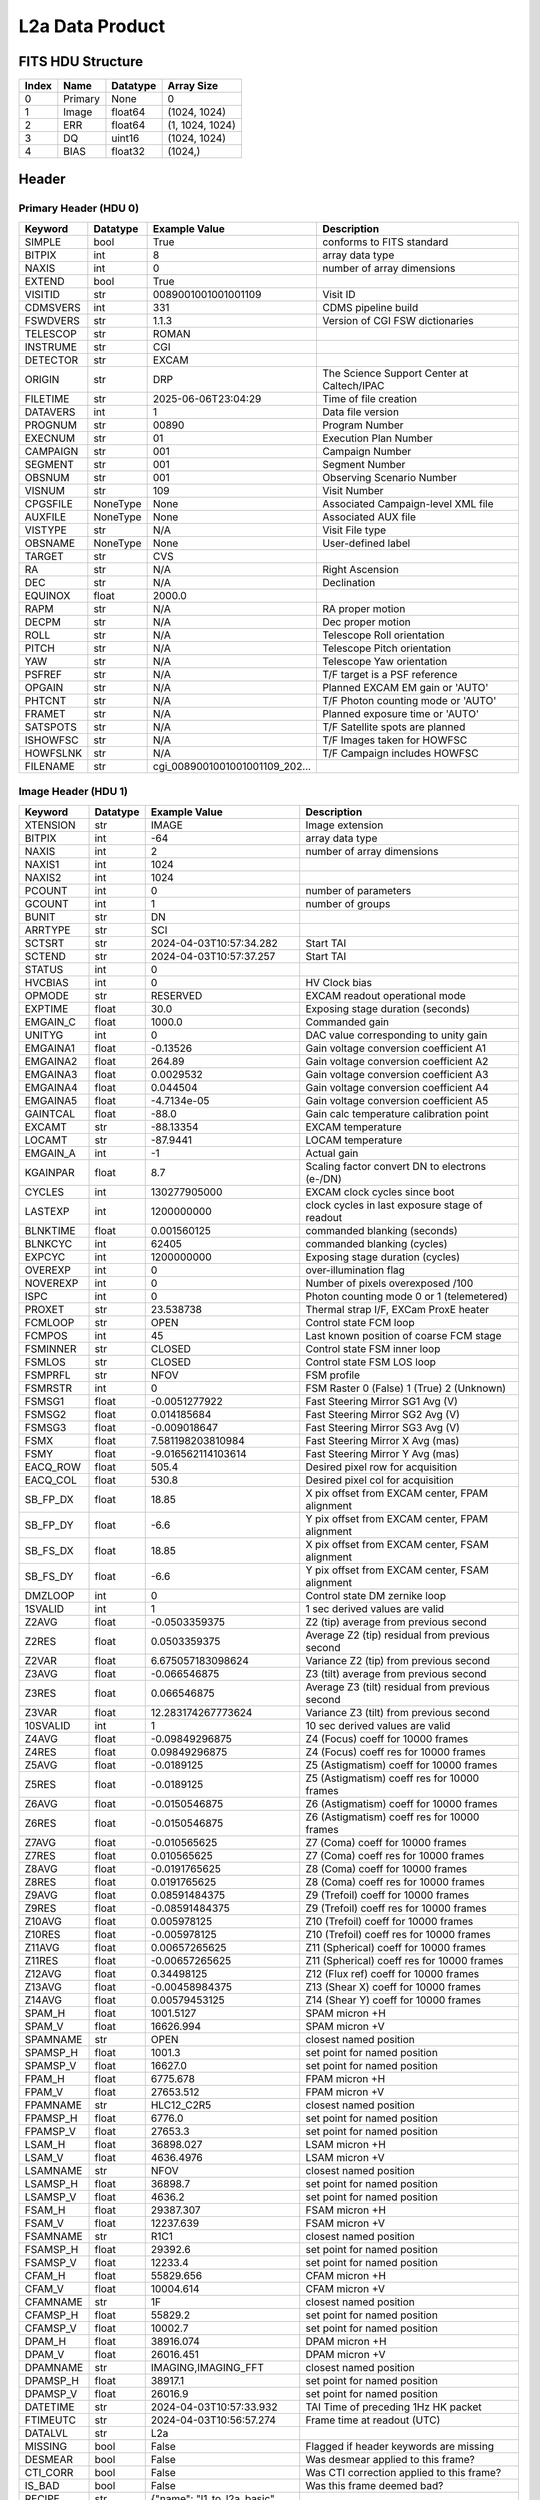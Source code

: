 .. _l2a-label:

L2a Data Product
========================================


FITS HDU Structure
------------------


+-------+------------------+----------+----------------------+
| Index | Name             | Datatype | Array Size           |
+=======+==================+==========+======================+
| 0     | Primary          | None     | 0                    |
+-------+------------------+----------+----------------------+
| 1     | Image            | float64  | (1024, 1024)         |
+-------+------------------+----------+----------------------+
| 2     | ERR              | float64  | (1, 1024, 1024)      |
+-------+------------------+----------+----------------------+
| 3     | DQ               | uint16   | (1024, 1024)         |
+-------+------------------+----------+----------------------+
| 4     | BIAS             | float32  | (1024,)              |
+-------+------------------+----------+----------------------+


Header
------

Primary Header (HDU 0)
^^^^^^^^^^^^^^^^^^^^^^


+------------+------------+--------------------------------+----------------------------------------------------+
| Keyword    | Datatype   | Example Value                  | Description                                        |
+============+============+================================+====================================================+
| SIMPLE     | bool       | True                           | conforms to FITS standard                          |
+------------+------------+--------------------------------+----------------------------------------------------+
| BITPIX     | int        | 8                              | array data type                                    |
+------------+------------+--------------------------------+----------------------------------------------------+
| NAXIS      | int        | 0                              | number of array dimensions                         |
+------------+------------+--------------------------------+----------------------------------------------------+
| EXTEND     | bool       | True                           |                                                    |
+------------+------------+--------------------------------+----------------------------------------------------+
| VISITID    | str        | 0089001001001001109            | Visit ID                                           |
+------------+------------+--------------------------------+----------------------------------------------------+
| CDMSVERS   | int        | 331                            | CDMS pipeline build                                |
+------------+------------+--------------------------------+----------------------------------------------------+
| FSWDVERS   | str        | 1.1.3                          | Version of CGI FSW dictionaries                    |
+------------+------------+--------------------------------+----------------------------------------------------+
| TELESCOP   | str        | ROMAN                          |                                                    |
+------------+------------+--------------------------------+----------------------------------------------------+
| INSTRUME   | str        | CGI                            |                                                    |
+------------+------------+--------------------------------+----------------------------------------------------+
| DETECTOR   | str        | EXCAM                          |                                                    |
+------------+------------+--------------------------------+----------------------------------------------------+
| ORIGIN     | str        | DRP                            | The Science Support Center at Caltech/IPAC         |
+------------+------------+--------------------------------+----------------------------------------------------+
| FILETIME   | str        | 2025-06-06T23:04:29            | Time of file creation                              |
+------------+------------+--------------------------------+----------------------------------------------------+
| DATAVERS   | int        | 1                              | Data file version                                  |
+------------+------------+--------------------------------+----------------------------------------------------+
| PROGNUM    | str        | 00890                          | Program Number                                     |
+------------+------------+--------------------------------+----------------------------------------------------+
| EXECNUM    | str        | 01                             | Execution Plan Number                              |
+------------+------------+--------------------------------+----------------------------------------------------+
| CAMPAIGN   | str        | 001                            | Campaign Number                                    |
+------------+------------+--------------------------------+----------------------------------------------------+
| SEGMENT    | str        | 001                            | Segment Number                                     |
+------------+------------+--------------------------------+----------------------------------------------------+
| OBSNUM     | str        | 001                            | Observing Scenario Number                          |
+------------+------------+--------------------------------+----------------------------------------------------+
| VISNUM     | str        | 109                            | Visit Number                                       |
+------------+------------+--------------------------------+----------------------------------------------------+
| CPGSFILE   | NoneType   | None                           | Associated Campaign-level XML file                 |
+------------+------------+--------------------------------+----------------------------------------------------+
| AUXFILE    | NoneType   | None                           | Associated AUX file                                |
+------------+------------+--------------------------------+----------------------------------------------------+
| VISTYPE    | str        | N/A                            | Visit File type                                    |
+------------+------------+--------------------------------+----------------------------------------------------+
| OBSNAME    | NoneType   | None                           | User-defined label                                 |
+------------+------------+--------------------------------+----------------------------------------------------+
| TARGET     | str        | CVS                            |                                                    |
+------------+------------+--------------------------------+----------------------------------------------------+
| RA         | str        | N/A                            | Right Ascension                                    |
+------------+------------+--------------------------------+----------------------------------------------------+
| DEC        | str        | N/A                            | Declination                                        |
+------------+------------+--------------------------------+----------------------------------------------------+
| EQUINOX    | float      | 2000.0                         |                                                    |
+------------+------------+--------------------------------+----------------------------------------------------+
| RAPM       | str        | N/A                            | RA proper motion                                   |
+------------+------------+--------------------------------+----------------------------------------------------+
| DECPM      | str        | N/A                            | Dec proper motion                                  |
+------------+------------+--------------------------------+----------------------------------------------------+
| ROLL       | str        | N/A                            | Telescope Roll orientation                         |
+------------+------------+--------------------------------+----------------------------------------------------+
| PITCH      | str        | N/A                            | Telescope Pitch orientation                        |
+------------+------------+--------------------------------+----------------------------------------------------+
| YAW        | str        | N/A                            | Telescope Yaw orientation                          |
+------------+------------+--------------------------------+----------------------------------------------------+
| PSFREF     | str        | N/A                            | T/F target is a PSF reference                      |
+------------+------------+--------------------------------+----------------------------------------------------+
| OPGAIN     | str        | N/A                            | Planned EXCAM EM gain or 'AUTO'                    |
+------------+------------+--------------------------------+----------------------------------------------------+
| PHTCNT     | str        | N/A                            | T/F Photon counting mode or 'AUTO'                 |
+------------+------------+--------------------------------+----------------------------------------------------+
| FRAMET     | str        | N/A                            | Planned exposure time or 'AUTO'                    |
+------------+------------+--------------------------------+----------------------------------------------------+
| SATSPOTS   | str        | N/A                            | T/F Satellite spots are planned                    |
+------------+------------+--------------------------------+----------------------------------------------------+
| ISHOWFSC   | str        | N/A                            | T/F Images taken for HOWFSC                        |
+------------+------------+--------------------------------+----------------------------------------------------+
| HOWFSLNK   | str        | N/A                            | T/F Campaign includes HOWFSC                       |
+------------+------------+--------------------------------+----------------------------------------------------+
| FILENAME   | str        | cgi_0089001001001001109_202... |                                                    |
+------------+------------+--------------------------------+----------------------------------------------------+


Image Header (HDU 1)
^^^^^^^^^^^^^^^^^^^^


+------------+------------+--------------------------------+----------------------------------------------------+
| Keyword    | Datatype   | Example Value                  | Description                                        |
+============+============+================================+====================================================+
| XTENSION   | str        | IMAGE                          | Image extension                                    |
+------------+------------+--------------------------------+----------------------------------------------------+
| BITPIX     | int        | -64                            | array data type                                    |
+------------+------------+--------------------------------+----------------------------------------------------+
| NAXIS      | int        | 2                              | number of array dimensions                         |
+------------+------------+--------------------------------+----------------------------------------------------+
| NAXIS1     | int        | 1024                           |                                                    |
+------------+------------+--------------------------------+----------------------------------------------------+
| NAXIS2     | int        | 1024                           |                                                    |
+------------+------------+--------------------------------+----------------------------------------------------+
| PCOUNT     | int        | 0                              | number of parameters                               |
+------------+------------+--------------------------------+----------------------------------------------------+
| GCOUNT     | int        | 1                              | number of groups                                   |
+------------+------------+--------------------------------+----------------------------------------------------+
| BUNIT      | str        | DN                             |                                                    |
+------------+------------+--------------------------------+----------------------------------------------------+
| ARRTYPE    | str        | SCI                            |                                                    |
+------------+------------+--------------------------------+----------------------------------------------------+
| SCTSRT     | str        | 2024-04-03T10:57:34.282        | Start TAI                                          |
+------------+------------+--------------------------------+----------------------------------------------------+
| SCTEND     | str        | 2024-04-03T10:57:37.257        | Start TAI                                          |
+------------+------------+--------------------------------+----------------------------------------------------+
| STATUS     | int        | 0                              |                                                    |
+------------+------------+--------------------------------+----------------------------------------------------+
| HVCBIAS    | int        | 0                              | HV Clock bias                                      |
+------------+------------+--------------------------------+----------------------------------------------------+
| OPMODE     | str        | RESERVED                       | EXCAM readout operational mode                     |
+------------+------------+--------------------------------+----------------------------------------------------+
| EXPTIME    | float      | 30.0                           | Exposing stage duration (seconds)                  |
+------------+------------+--------------------------------+----------------------------------------------------+
| EMGAIN_C   | float      | 1000.0                         | Commanded gain                                     |
+------------+------------+--------------------------------+----------------------------------------------------+
| UNITYG     | int        | 0                              | DAC value corresponding to unity gain              |
+------------+------------+--------------------------------+----------------------------------------------------+
| EMGAINA1   | float      | -0.13526                       | Gain voltage conversion coefficient A1             |
+------------+------------+--------------------------------+----------------------------------------------------+
| EMGAINA2   | float      | 264.89                         | Gain voltage conversion coefficient A2             |
+------------+------------+--------------------------------+----------------------------------------------------+
| EMGAINA3   | float      | 0.0029532                      | Gain voltage conversion coefficient A3             |
+------------+------------+--------------------------------+----------------------------------------------------+
| EMGAINA4   | float      | 0.044504                       | Gain voltage conversion coefficient A4             |
+------------+------------+--------------------------------+----------------------------------------------------+
| EMGAINA5   | float      | -4.7134e-05                    | Gain voltage conversion coefficient A5             |
+------------+------------+--------------------------------+----------------------------------------------------+
| GAINTCAL   | float      | -88.0                          | Gain calc temperature calibration point            |
+------------+------------+--------------------------------+----------------------------------------------------+
| EXCAMT     | str        | -88.13354                      | EXCAM temperature                                  |
+------------+------------+--------------------------------+----------------------------------------------------+
| LOCAMT     | str        | -87.9441                       | LOCAM temperature                                  |
+------------+------------+--------------------------------+----------------------------------------------------+
| EMGAIN_A   | int        | -1                             | Actual gain                                        |
+------------+------------+--------------------------------+----------------------------------------------------+
| KGAINPAR   | float      | 8.7                            | Scaling factor convert DN to electrons (e-/DN)     |
+------------+------------+--------------------------------+----------------------------------------------------+
| CYCLES     | int        | 130277905000                   | EXCAM clock cycles since boot                      |
+------------+------------+--------------------------------+----------------------------------------------------+
| LASTEXP    | int        | 1200000000                     | clock cycles in last exposure stage of readout     |
+------------+------------+--------------------------------+----------------------------------------------------+
| BLNKTIME   | float      | 0.001560125                    | commanded blanking (seconds)                       |
+------------+------------+--------------------------------+----------------------------------------------------+
| BLNKCYC    | int        | 62405                          | commanded blanking (cycles)                        |
+------------+------------+--------------------------------+----------------------------------------------------+
| EXPCYC     | int        | 1200000000                     | Exposing stage duration (cycles)                   |
+------------+------------+--------------------------------+----------------------------------------------------+
| OVEREXP    | int        | 0                              | over-illumination flag                             |
+------------+------------+--------------------------------+----------------------------------------------------+
| NOVEREXP   | int        | 0                              | Number of pixels overexposed /100                  |
+------------+------------+--------------------------------+----------------------------------------------------+
| ISPC       | int        | 0                              | Photon counting mode 0 or 1 (telemetered)          |
+------------+------------+--------------------------------+----------------------------------------------------+
| PROXET     | str        | 23.538738                      | Thermal strap I/F, EXCam ProxE heater              |
+------------+------------+--------------------------------+----------------------------------------------------+
| FCMLOOP    | str        | OPEN                           | Control state FCM loop                             |
+------------+------------+--------------------------------+----------------------------------------------------+
| FCMPOS     | int        | 45                             | Last known position of coarse FCM stage            |
+------------+------------+--------------------------------+----------------------------------------------------+
| FSMINNER   | str        | CLOSED                         | Control state FSM inner loop                       |
+------------+------------+--------------------------------+----------------------------------------------------+
| FSMLOS     | str        | CLOSED                         | Control state FSM LOS loop                         |
+------------+------------+--------------------------------+----------------------------------------------------+
| FSMPRFL    | str        | NFOV                           | FSM profile                                        |
+------------+------------+--------------------------------+----------------------------------------------------+
| FSMRSTR    | int        | 0                              | FSM Raster 0 (False) 1 (True) 2 (Unknown)          |
+------------+------------+--------------------------------+----------------------------------------------------+
| FSMSG1     | float      | -0.0051277922                  | Fast Steering Mirror SG1 Avg (V)                   |
+------------+------------+--------------------------------+----------------------------------------------------+
| FSMSG2     | float      | 0.014185684                    | Fast Steering Mirror SG2 Avg (V)                   |
+------------+------------+--------------------------------+----------------------------------------------------+
| FSMSG3     | float      | -0.009018647                   | Fast Steering Mirror SG3 Avg (V)                   |
+------------+------------+--------------------------------+----------------------------------------------------+
| FSMX       | float      | 7.581198203810984              | Fast Steering Mirror X Avg (mas)                   |
+------------+------------+--------------------------------+----------------------------------------------------+
| FSMY       | float      | -9.016562114103614             | Fast Steering Mirror Y Avg (mas)                   |
+------------+------------+--------------------------------+----------------------------------------------------+
| EACQ_ROW   | float      | 505.4                          | Desired pixel row for acquisition                  |
+------------+------------+--------------------------------+----------------------------------------------------+
| EACQ_COL   | float      | 530.8                          | Desired pixel col for acquisition                  |
+------------+------------+--------------------------------+----------------------------------------------------+
| SB_FP_DX   | float      | 18.85                          | X pix offset from EXCAM center, FPAM alignment     |
+------------+------------+--------------------------------+----------------------------------------------------+
| SB_FP_DY   | float      | -6.6                           | Y pix offset from EXCAM center, FPAM alignment     |
+------------+------------+--------------------------------+----------------------------------------------------+
| SB_FS_DX   | float      | 18.85                          | X pix offset from EXCAM center, FSAM alignment     |
+------------+------------+--------------------------------+----------------------------------------------------+
| SB_FS_DY   | float      | -6.6                           | Y pix offset from EXCAM center, FSAM alignment     |
+------------+------------+--------------------------------+----------------------------------------------------+
| DMZLOOP    | int        | 0                              | Control state DM zernike loop                      |
+------------+------------+--------------------------------+----------------------------------------------------+
| 1SVALID    | int        | 1                              | 1 sec derived values are valid                     |
+------------+------------+--------------------------------+----------------------------------------------------+
| Z2AVG      | float      | -0.0503359375                  | Z2 (tip) average from previous second              |
+------------+------------+--------------------------------+----------------------------------------------------+
| Z2RES      | float      | 0.0503359375                   | Average Z2 (tip) residual from previous second     |
+------------+------------+--------------------------------+----------------------------------------------------+
| Z2VAR      | float      | 6.675057183098624              | Variance Z2 (tip) from previous second             |
+------------+------------+--------------------------------+----------------------------------------------------+
| Z3AVG      | float      | -0.066546875                   | Z3 (tilt) average from previous second             |
+------------+------------+--------------------------------+----------------------------------------------------+
| Z3RES      | float      | 0.066546875                    | Average Z3 (tilt) residual from previous second    |
+------------+------------+--------------------------------+----------------------------------------------------+
| Z3VAR      | float      | 12.283174267773624             | Variance Z3 (tilt) from previous second            |
+------------+------------+--------------------------------+----------------------------------------------------+
| 10SVALID   | int        | 1                              | 10 sec derived values are valid                    |
+------------+------------+--------------------------------+----------------------------------------------------+
| Z4AVG      | float      | -0.09849296875                 | Z4 (Focus) coeff for 10000 frames                  |
+------------+------------+--------------------------------+----------------------------------------------------+
| Z4RES      | float      | 0.09849296875                  | Z4 (Focus) coeff res for 10000 frames              |
+------------+------------+--------------------------------+----------------------------------------------------+
| Z5AVG      | float      | -0.0189125                     | Z5 (Astigmatism) coeff for 10000 frames            |
+------------+------------+--------------------------------+----------------------------------------------------+
| Z5RES      | float      | -0.0189125                     | Z5 (Astigmatism) coeff res for 10000 frames        |
+------------+------------+--------------------------------+----------------------------------------------------+
| Z6AVG      | float      | -0.0150546875                  | Z6 (Astigmatism) coeff for 10000 frames            |
+------------+------------+--------------------------------+----------------------------------------------------+
| Z6RES      | float      | -0.0150546875                  | Z6 (Astigmatism) coeff res for 10000 frames        |
+------------+------------+--------------------------------+----------------------------------------------------+
| Z7AVG      | float      | -0.010565625                   | Z7 (Coma) coeff for 10000 frames                   |
+------------+------------+--------------------------------+----------------------------------------------------+
| Z7RES      | float      | 0.010565625                    | Z7 (Coma) coeff res for 10000 frames               |
+------------+------------+--------------------------------+----------------------------------------------------+
| Z8AVG      | float      | -0.0191765625                  | Z8 (Coma) coeff for 10000 frames                   |
+------------+------------+--------------------------------+----------------------------------------------------+
| Z8RES      | float      | 0.0191765625                   | Z8 (Coma) coeff res for 10000 frames               |
+------------+------------+--------------------------------+----------------------------------------------------+
| Z9AVG      | float      | 0.08591484375                  | Z9 (Trefoil) coeff for 10000 frames                |
+------------+------------+--------------------------------+----------------------------------------------------+
| Z9RES      | float      | -0.08591484375                 | Z9 (Trefoil) coeff res for 10000 frames            |
+------------+------------+--------------------------------+----------------------------------------------------+
| Z10AVG     | float      | 0.005978125                    | Z10 (Trefoil) coeff for 10000 frames               |
+------------+------------+--------------------------------+----------------------------------------------------+
| Z10RES     | float      | -0.005978125                   | Z10 (Trefoil) coeff res for 10000 frames           |
+------------+------------+--------------------------------+----------------------------------------------------+
| Z11AVG     | float      | 0.00657265625                  | Z11 (Spherical) coeff for 10000 frames             |
+------------+------------+--------------------------------+----------------------------------------------------+
| Z11RES     | float      | -0.00657265625                 | Z11 (Spherical) coeff res for 10000 frames         |
+------------+------------+--------------------------------+----------------------------------------------------+
| Z12AVG     | float      | 0.34498125                     | Z12 (Flux ref) coeff for 10000 frames              |
+------------+------------+--------------------------------+----------------------------------------------------+
| Z13AVG     | float      | -0.00458984375                 | Z13 (Shear X) coeff for 10000 frames               |
+------------+------------+--------------------------------+----------------------------------------------------+
| Z14AVG     | float      | 0.00579453125                  | Z14 (Shear Y) coeff for 10000 frames               |
+------------+------------+--------------------------------+----------------------------------------------------+
| SPAM_H     | float      | 1001.5127                      | SPAM micron +H                                     |
+------------+------------+--------------------------------+----------------------------------------------------+
| SPAM_V     | float      | 16626.994                      | SPAM micron +V                                     |
+------------+------------+--------------------------------+----------------------------------------------------+
| SPAMNAME   | str        | OPEN                           | closest named position                             |
+------------+------------+--------------------------------+----------------------------------------------------+
| SPAMSP_H   | float      | 1001.3                         | set point for named position                       |
+------------+------------+--------------------------------+----------------------------------------------------+
| SPAMSP_V   | float      | 16627.0                        | set point for named position                       |
+------------+------------+--------------------------------+----------------------------------------------------+
| FPAM_H     | float      | 6775.678                       | FPAM micron +H                                     |
+------------+------------+--------------------------------+----------------------------------------------------+
| FPAM_V     | float      | 27653.512                      | FPAM micron +V                                     |
+------------+------------+--------------------------------+----------------------------------------------------+
| FPAMNAME   | str        | HLC12_C2R5                     | closest named position                             |
+------------+------------+--------------------------------+----------------------------------------------------+
| FPAMSP_H   | float      | 6776.0                         | set point for named position                       |
+------------+------------+--------------------------------+----------------------------------------------------+
| FPAMSP_V   | float      | 27653.3                        | set point for named position                       |
+------------+------------+--------------------------------+----------------------------------------------------+
| LSAM_H     | float      | 36898.027                      | LSAM micron +H                                     |
+------------+------------+--------------------------------+----------------------------------------------------+
| LSAM_V     | float      | 4636.4976                      | LSAM micron +V                                     |
+------------+------------+--------------------------------+----------------------------------------------------+
| LSAMNAME   | str        | NFOV                           | closest named position                             |
+------------+------------+--------------------------------+----------------------------------------------------+
| LSAMSP_H   | float      | 36898.7                        | set point for named position                       |
+------------+------------+--------------------------------+----------------------------------------------------+
| LSAMSP_V   | float      | 4636.2                         | set point for named position                       |
+------------+------------+--------------------------------+----------------------------------------------------+
| FSAM_H     | float      | 29387.307                      | FSAM micron +H                                     |
+------------+------------+--------------------------------+----------------------------------------------------+
| FSAM_V     | float      | 12237.639                      | FSAM micron +V                                     |
+------------+------------+--------------------------------+----------------------------------------------------+
| FSAMNAME   | str        | R1C1                           | closest named position                             |
+------------+------------+--------------------------------+----------------------------------------------------+
| FSAMSP_H   | float      | 29392.6                        | set point for named position                       |
+------------+------------+--------------------------------+----------------------------------------------------+
| FSAMSP_V   | float      | 12233.4                        | set point for named position                       |
+------------+------------+--------------------------------+----------------------------------------------------+
| CFAM_H     | float      | 55829.656                      | CFAM micron +H                                     |
+------------+------------+--------------------------------+----------------------------------------------------+
| CFAM_V     | float      | 10004.614                      | CFAM micron +V                                     |
+------------+------------+--------------------------------+----------------------------------------------------+
| CFAMNAME   | str        | 1F                             | closest named position                             |
+------------+------------+--------------------------------+----------------------------------------------------+
| CFAMSP_H   | float      | 55829.2                        | set point for named position                       |
+------------+------------+--------------------------------+----------------------------------------------------+
| CFAMSP_V   | float      | 10002.7                        | set point for named position                       |
+------------+------------+--------------------------------+----------------------------------------------------+
| DPAM_H     | float      | 38916.074                      | DPAM micron +H                                     |
+------------+------------+--------------------------------+----------------------------------------------------+
| DPAM_V     | float      | 26016.451                      | DPAM micron +V                                     |
+------------+------------+--------------------------------+----------------------------------------------------+
| DPAMNAME   | str        | IMAGING,IMAGING_FFT            | closest named position                             |
+------------+------------+--------------------------------+----------------------------------------------------+
| DPAMSP_H   | float      | 38917.1                        | set point for named position                       |
+------------+------------+--------------------------------+----------------------------------------------------+
| DPAMSP_V   | float      | 26016.9                        | set point for named position                       |
+------------+------------+--------------------------------+----------------------------------------------------+
| DATETIME   | str        | 2024-04-03T10:57:33.932        | TAI Time of preceding 1Hz HK packet                |
+------------+------------+--------------------------------+----------------------------------------------------+
| FTIMEUTC   | str        | 2024-04-03T10:56:57.274        | Frame time at readout (UTC)                        |
+------------+------------+--------------------------------+----------------------------------------------------+
| DATALVL    | str        | L2a                            |                                                    |
+------------+------------+--------------------------------+----------------------------------------------------+
| MISSING    | bool       | False                          | Flagged if header keywords are missing             |
+------------+------------+--------------------------------+----------------------------------------------------+
| DESMEAR    | bool       | False                          | Was desmear applied to this frame?                 |
+------------+------------+--------------------------------+----------------------------------------------------+
| CTI_CORR   | bool       | False                          | Was CTI correction applied to this frame?          |
+------------+------------+--------------------------------+----------------------------------------------------+
| IS_BAD     | bool       | False                          | Was this frame deemed bad?                         |
+------------+------------+--------------------------------+----------------------------------------------------+
| RECIPE     | str        | {"name": "l1_to_l2a_basic",... |                                                    |
+------------+------------+--------------------------------+----------------------------------------------------+
| DRPVERSN   | str        | 3.0-alpha                      |                                                    |
+------------+------------+--------------------------------+----------------------------------------------------+
| DRPCTIME   | str        | 2025-09-18T05:49:50.612        |                                                    |
+------------+------------+--------------------------------+----------------------------------------------------+
| FWC_PP_E   | float      | 90000.0                        |                                                    |
+------------+------------+--------------------------------+----------------------------------------------------+
| FWC_EM_E   | float      | 100000.0                       |                                                    |
+------------+------------+--------------------------------+----------------------------------------------------+
| SAT_DN     | float      | 8045.977011494252              |                                                    |
+------------+------------+--------------------------------+----------------------------------------------------+
| HISTORY    | str        | Frames cropped and bias sub... |                                                    |
+------------+------------+--------------------------------+----------------------------------------------------+


ERR Header (HDU 2)
^^^^^^^^^^^^^^^^^^


+------------+------------+--------------------------------+----------------------------------------------------+
| Keyword    | Datatype   | Example Value                  | Description                                        |
+============+============+================================+====================================================+
| XTENSION   | str        | IMAGE                          | Image extension                                    |
+------------+------------+--------------------------------+----------------------------------------------------+
| BITPIX     | int        | -64                            | array data type                                    |
+------------+------------+--------------------------------+----------------------------------------------------+
| NAXIS      | int        | 3                              | number of array dimensions                         |
+------------+------------+--------------------------------+----------------------------------------------------+
| NAXIS1     | int        | 1024                           |                                                    |
+------------+------------+--------------------------------+----------------------------------------------------+
| NAXIS2     | int        | 1024                           |                                                    |
+------------+------------+--------------------------------+----------------------------------------------------+
| NAXIS3     | int        | 1                              |                                                    |
+------------+------------+--------------------------------+----------------------------------------------------+
| PCOUNT     | int        | 0                              | number of parameters                               |
+------------+------------+--------------------------------+----------------------------------------------------+
| GCOUNT     | int        | 1                              | number of groups                                   |
+------------+------------+--------------------------------+----------------------------------------------------+
| EXTNAME    | str        | ERR                            |                                                    |
+------------+------------+--------------------------------+----------------------------------------------------+
| TRK_ERRS   | bool       | False                          |                                                    |
+------------+------------+--------------------------------+----------------------------------------------------+
| LAYER_1    | str        | combined_error                 |                                                    |
+------------+------------+--------------------------------+----------------------------------------------------+
| HISTORY    | str        | Added error term: prescan_b... |                                                    |
+------------+------------+--------------------------------+----------------------------------------------------+


DQ Header (HDU 3)
^^^^^^^^^^^^^^^^^


+------------+------------+--------------------------------+----------------------------------------------------+
| Keyword    | Datatype   | Example Value                  | Description                                        |
+============+============+================================+====================================================+
| XTENSION   | str        | IMAGE                          | Image extension                                    |
+------------+------------+--------------------------------+----------------------------------------------------+
| BITPIX     | int        | 16                             | array data type                                    |
+------------+------------+--------------------------------+----------------------------------------------------+
| NAXIS      | int        | 2                              | number of array dimensions                         |
+------------+------------+--------------------------------+----------------------------------------------------+
| NAXIS1     | int        | 1024                           |                                                    |
+------------+------------+--------------------------------+----------------------------------------------------+
| NAXIS2     | int        | 1024                           |                                                    |
+------------+------------+--------------------------------+----------------------------------------------------+
| PCOUNT     | int        | 0                              | number of parameters                               |
+------------+------------+--------------------------------+----------------------------------------------------+
| GCOUNT     | int        | 1                              | number of groups                                   |
+------------+------------+--------------------------------+----------------------------------------------------+
| BSCALE     | int        | 1                              |                                                    |
+------------+------------+--------------------------------+----------------------------------------------------+
| BZERO      | int        | 32768                          |                                                    |
+------------+------------+--------------------------------+----------------------------------------------------+
| EXTNAME    | str        | DQ                             |                                                    |
+------------+------------+--------------------------------+----------------------------------------------------+


BIAS Header (HDU 4)
^^^^^^^^^^^^^^^^^^^


+------------+------------+--------------------------------+----------------------------------------------------+
| Keyword    | Datatype   | Example Value                  | Description                                        |
+============+============+================================+====================================================+
| XTENSION   | str        | IMAGE                          | Image extension                                    |
+------------+------------+--------------------------------+----------------------------------------------------+
| BITPIX     | int        | -32                            | array data type                                    |
+------------+------------+--------------------------------+----------------------------------------------------+
| NAXIS      | int        | 1                              | number of array dimensions                         |
+------------+------------+--------------------------------+----------------------------------------------------+
| NAXIS1     | int        | 1024                           |                                                    |
+------------+------------+--------------------------------+----------------------------------------------------+
| PCOUNT     | int        | 0                              | number of parameters                               |
+------------+------------+--------------------------------+----------------------------------------------------+
| GCOUNT     | int        | 1                              | number of groups                                   |
+------------+------------+--------------------------------+----------------------------------------------------+
| EXTNAME    | str        | BIAS                           | extension name                                     |
+------------+------------+--------------------------------+----------------------------------------------------+


